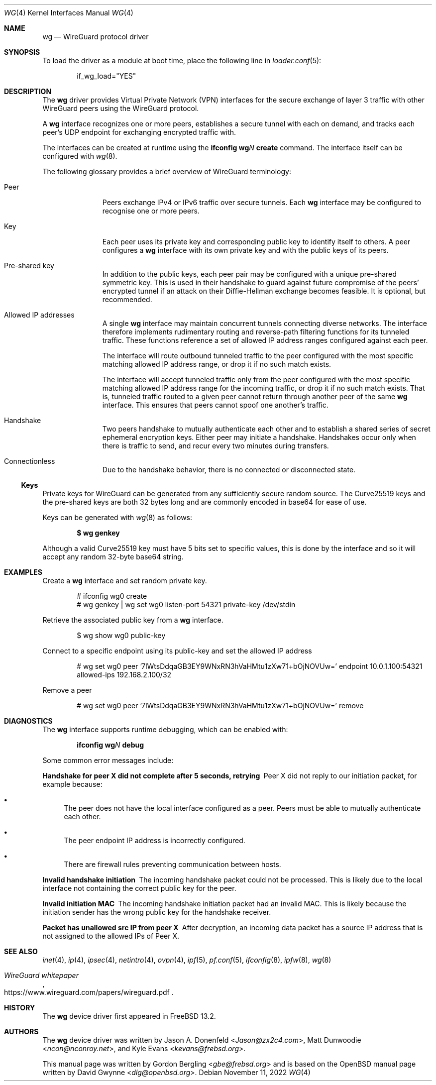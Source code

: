 .\" SPDX-License-Identifier: BSD-2-Clause
.\"
.\" Copyright (c) 2020 Gordon Bergling <gbe@frebsd.org>
.\"
.\" Redistribution and use in source and binary forms, with or without
.\" modification, are permitted provided that the following conditions
.\" are met:
.\" 1. Redistributions of source code must retain the above copyright
.\"    notice, this list of conditions and the following disclaimer.
.\" 2. Redistributions in binary form must reproduce the above copyright
.\"    notice, this list of conditions and the following disclaimer in the
.\"    documentation and/or other materials provided with the distribution.
.\"
.\" THIS SOFTWARE IS PROVIDED BY THE AUTHOR AND CONTRIBUTORS ``AS IS'' AND
.\" ANY EXPRESS OR IMPLIED WARRANTIES, INCLUDING, BUT NOT LIMITED TO, THE
.\" IMPLIED WARRANTIES OF MERCHANTABILITY AND FITNESS FOR A PARTICULAR PURPOSE
.\" ARE DISCLAIMED.  IN NO EVENT SHALL THE AUTHOR OR CONTRIBUTORS BE LIABLE
.\" FOR ANY DIRECT, INDIRECT, INCIDENTAL, SPECIAL, EXEMPLARY, OR CONSEQUENTIAL
.\" DAMAGES (INCLUDING, BUT NOT LIMITED TO, PROCUREMENT OF SUBSTITUTE GOODS
.\" OR SERVICES; LOSS OF USE, DATA, OR PROFITS; OR BUSINESS INTERRUPTION)
.\" HOWEVER CAUSED AND ON ANY THEORY OF LIABILITY, WHETHER IN CONTRACT, STRICT
.\" LIABILITY, OR TORT (INCLUDING NEGLIGENCE OR OTHERWISE) ARISING IN ANY WAY
.\" OUT OF THE USE OF THIS SOFTWARE, EVEN IF ADVISED OF THE POSSIBILITY OF
.\" SUCH DAMAGE.
.\"
.\" $NQC$
.\"
.Dd November 11, 2022
.Dt WG 4
.Os
.Sh NAME
.Nm wg
.Nd "WireGuard protocol driver"
.Sh SYNOPSIS
To load the driver as a module at boot time, place the following line in
.Xr loader.conf 5 :
.Bd -literal -offset indent
if_wg_load="YES"
.Ed
.Sh DESCRIPTION
The
.Nm
driver provides Virtual Private Network (VPN) interfaces for the secure
exchange of layer 3 traffic with other WireGuard peers using the WireGuard
protocol.
.Pp
A
.Nm
interface recognizes one or more peers, establishes a secure tunnel with
each on demand, and tracks each peer's UDP endpoint for exchanging encrypted
traffic with.
.Pp
The interfaces can be created at runtime using the
.Ic ifconfig Cm wg Ns Ar N Cm create
command.
The interface itself can be configured with
.Xr wg 8 .
.Pp
The following glossary provides a brief overview of WireGuard
terminology:
.Bl -tag -width indent -offset 3n
.It Peer
Peers exchange IPv4 or IPv6 traffic over secure tunnels.
Each
.Nm
interface may be configured to recognise one or more peers.
.It Key
Each peer uses its private key and corresponding public key to
identify itself to others.
A peer configures a
.Nm
interface with its own private key and with the public keys of its peers.
.It Pre-shared key
In addition to the public keys, each peer pair may be configured with a
unique pre-shared symmetric key.
This is used in their handshake to guard against future compromise of the
peers' encrypted tunnel if an attack on their
Diffie-Hellman exchange becomes feasible.
It is optional, but recommended.
.It Allowed IP addresses
A single
.Nm
interface may maintain concurrent tunnels connecting diverse networks.
The interface therefore implements rudimentary routing and reverse-path
filtering functions for its tunneled traffic.
These functions reference a set of allowed IP address ranges configured
against each peer.
.Pp
The interface will route outbound tunneled traffic to the peer configured
with the most specific matching allowed IP address range, or drop it
if no such match exists.
.Pp
The interface will accept tunneled traffic only from the peer
configured with the most specific matching allowed IP address range
for the incoming traffic, or drop it if no such match exists.
That is, tunneled traffic routed to a given peer cannot return through
another peer of the same
.Nm
interface.
This ensures that peers cannot spoof one another's traffic.
.It Handshake
Two peers handshake to mutually authenticate each other and to
establish a shared series of secret ephemeral encryption keys.
Either peer may initiate a handshake.
Handshakes occur only when there is traffic to send, and recur every
two minutes during transfers.
.It Connectionless
Due to the handshake behavior, there is no connected or disconnected
state.
.El
.Ss Keys
Private keys for WireGuard can be generated from any sufficiently
secure random source.
The Curve25519 keys and the pre-shared keys are both 32 bytes
long and are commonly encoded in base64 for ease of use.
.Pp
Keys can be generated with
.Xr wg 8
as follows:
.Pp
.Dl $ wg genkey
.Pp
Although a valid Curve25519 key must have 5 bits set to
specific values, this is done by the interface and so it
will accept any random 32-byte base64 string.
.Sh EXAMPLES
Create a
.Nm
interface and set random private key.
.Bd -literal -offset indent
# ifconfig wg0 create
# wg genkey | wg set wg0 listen-port 54321 private-key /dev/stdin
.Ed
.Pp
Retrieve the associated public key from a
.Nm
interface.
.Bd -literal -offset indent
$ wg show wg0 public-key
.Ed
.Pp
Connect to a specific endpoint using its public-key and set the allowed IP address
.Bd -literal -offset indent
# wg set wg0 peer '7lWtsDdqaGB3EY9WNxRN3hVaHMtu1zXw71+bOjNOVUw=' endpoint 10.0.1.100:54321 allowed-ips 192.168.2.100/32
.Ed
.Pp
Remove a peer
.Bd -literal -offset indent
# wg set wg0 peer '7lWtsDdqaGB3EY9WNxRN3hVaHMtu1zXw71+bOjNOVUw=' remove
.Ed
.Sh DIAGNOSTICS
The
.Nm
interface supports runtime debugging, which can be enabled with:
.Pp
.D1 Ic ifconfig Cm wg Ns Ar N Cm debug
.Pp
Some common error messages include:
.Bl -diag
.It "Handshake for peer X did not complete after 5 seconds, retrying"
Peer X did not reply to our initiation packet, for example because:
.Bl -bullet
.It
The peer does not have the local interface configured as a peer.
Peers must be able to mutually authenticate each other.
.It
The peer endpoint IP address is incorrectly configured.
.It
There are firewall rules preventing communication between hosts.
.El
.It "Invalid handshake initiation"
The incoming handshake packet could not be processed.
This is likely due to the local interface not containing
the correct public key for the peer.
.It "Invalid initiation MAC"
The incoming handshake initiation packet had an invalid MAC.
This is likely because the initiation sender has the wrong public key
for the handshake receiver.
.It "Packet has unallowed src IP from peer X"
After decryption, an incoming data packet has a source IP address that
is not assigned to the allowed IPs of Peer X.
.El
.Sh SEE ALSO
.Xr inet 4 ,
.Xr ip 4 ,
.Xr ipsec 4 ,
.Xr netintro 4 ,
.Xr ovpn 4 ,
.Xr ipf 5 ,
.Xr pf.conf 5 ,
.Xr ifconfig 8 ,
.Xr ipfw 8 ,
.Xr wg 8
.Rs
.%T WireGuard whitepaper
.%U https://www.wireguard.com/papers/wireguard.pdf
.Re
.Sh HISTORY
The
.Nm
device driver first appeared in
.Fx 13.2 .
.Sh AUTHORS
.An -nosplit
The
.Nm
device driver was written by
.An Jason A. Donenfeld Aq Mt Jason@zx2c4.com ,
.An Matt Dunwoodie Aq Mt ncon@nconroy.net ,
and
.An Kyle Evans Aq Mt kevans@frebsd.org .
.Pp
This manual page was written by
.An Gordon Bergling Aq Mt gbe@frebsd.org
and is based on the
.Ox
manual page written by
.An David Gwynne Aq Mt dlg@openbsd.org .
